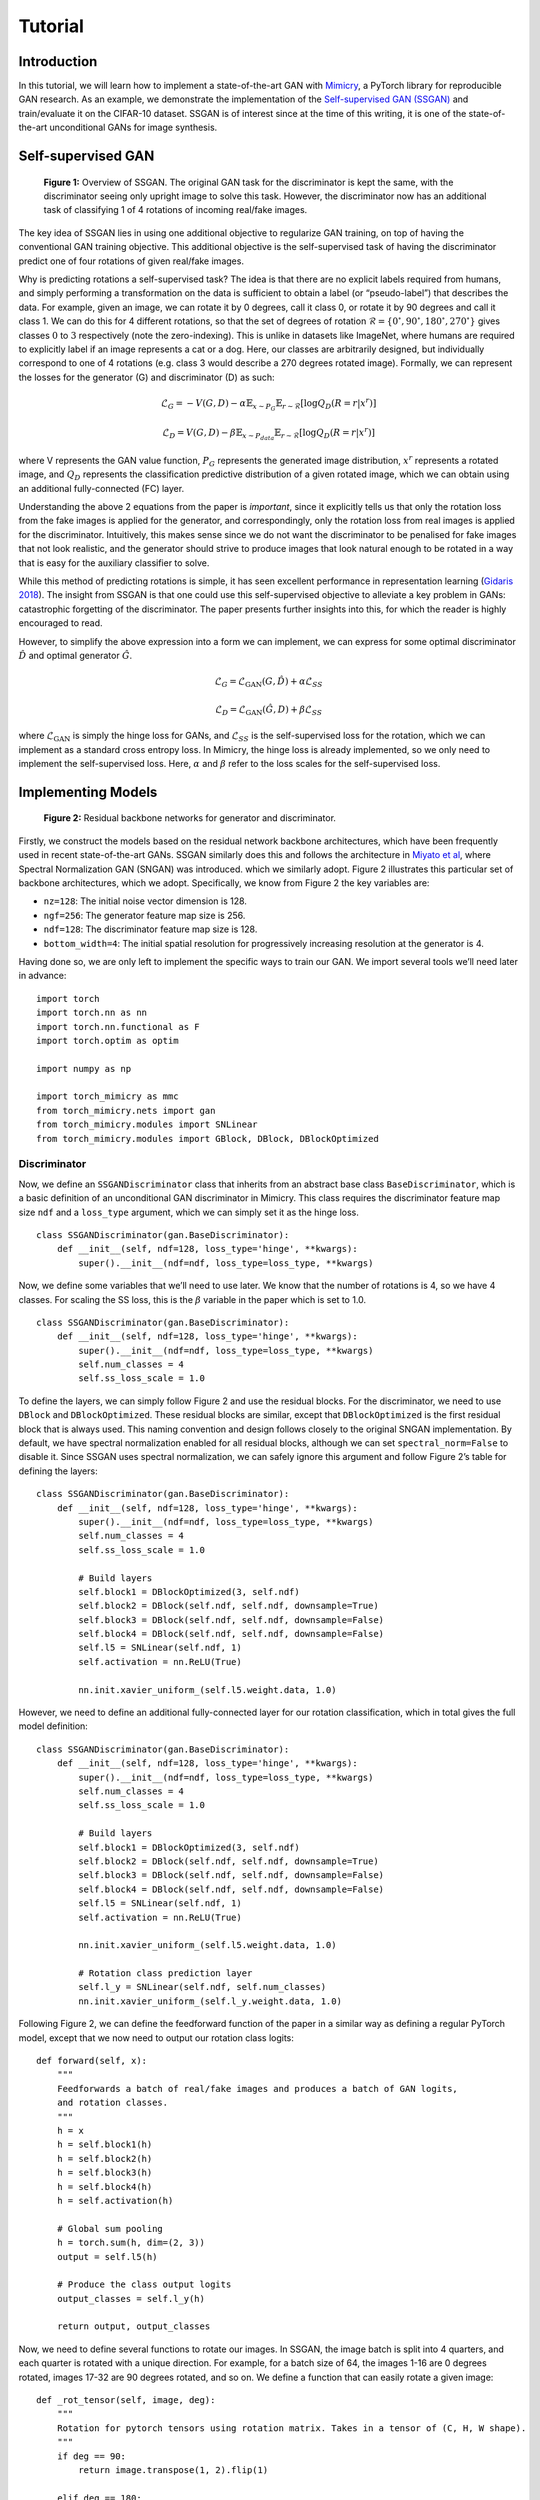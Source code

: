Tutorial
========

Introduction
------------

In this tutorial, we will learn how to implement a state-of-the-art GAN
with `Mimicry <https://github.com/kwotsin/mimicry>`__, a PyTorch library
for reproducible GAN research. As an example, we demonstrate the
implementation of the `Self-supervised GAN
(SSGAN) <https://arxiv.org/abs/1811.11212>`__ and train/evaluate it on
the CIFAR-10 dataset. SSGAN is of interest since at the time of this
writing, it is one of the state-of-the-art unconditional GANs for image
synthesis.

Self-supervised GAN
-------------------
.. figure:: images/ssgan.png
  :width: 600
  :alt: SSGAN

  **Figure 1:** Overview of SSGAN. The original GAN task for the discriminator is kept the same, with the discriminator seeing only upright image to solve this task. However, the discriminator now has an additional task of classifying 1 of 4 rotations of incoming real/fake images.

The key idea of SSGAN lies in using one additional objective to
regularize GAN training, on top of having the conventional GAN training
objective. This additional objective is the self-supervised task of
having the discriminator predict one of four rotations of given
real/fake images.

Why is predicting rotations a self-supervised task? The idea is that
there are no explicit labels required from humans, and simply performing
a transformation on the data is sufficient to obtain a label (or
“pseudo-label”) that describes the data. For example, given an image, we
can rotate it by 0 degrees, call it class 0, or rotate it by 90 degrees
and call it class 1. We can do this for 4 different rotations, so that
the set of degrees of rotation
:math:`\mathcal{R} = \{0^\circ, 90^\circ, 180^\circ, 270^\circ\}`
gives classes :math:`0` to :math:`3` respectively (note the
zero-indexing). This is unlike in datasets like ImageNet, where humans
are required to explicitly label if an image represents a cat or a dog.
Here, our classes are arbitrarily designed, but individually correspond
to one of 4 rotations (e.g. class 3 would describe a 270 degrees rotated
image). Formally, we can represent the losses for the generator (G) and
discriminator (D) as such:

.. math:: \mathcal{L}_G = -V(G, D) - \alpha \mathbb{E}_{x\sim P_G} \mathbb{E}_{r \sim \mathcal{R}}[\log Q_D(R=r \vert x^r)]

.. math:: \mathcal{L}_D = V(G, D) - \beta \mathbb{E}_{x\sim P_{\text data}} \mathbb{E}_{r \sim \mathcal{R}}[\log Q_D(R=r \vert x^r)]

where V represents the GAN value function, :math:`P_G` represents the
generated image distribution, :math:`x^r` represents a rotated image,
and :math:`Q_D` represents the classification predictive distribution of
a given rotated image, which we can obtain using an additional
fully-connected (FC) layer.

Understanding the above 2 equations from the paper is *important*, since
it explicitly tells us that only the rotation loss from the fake images
is applied for the generator, and correspondingly, only the rotation
loss from real images is applied for the discriminator. Intuitively,
this makes sense since we do not want the discriminator to be penalised
for fake images that not look realistic, and the generator should strive
to produce images that look natural enough to be rotated in a way that
is easy for the auxiliary classifier to solve.

While this method of predicting rotations is simple, it has seen
excellent performance in representation learning (`Gidaris
2018 <https://arxiv.org/abs/1803.07728>`__). The insight from SSGAN is
that one could use this self-supervised objective to alleviate a key
problem in GANs: catastrophic forgetting of the discriminator. The paper
presents further insights into this, for which the reader is highly
encouraged to read.

However, to simplify the above expression into a form we can implement,
we can express for some optimal discriminator :math:`\hat{D}` and
optimal generator :math:`\hat {G}`.

.. math:: \mathcal{L}_G = \mathcal{L}_{\text{GAN}}(G, \hat{D}) + \alpha \mathcal{L}_{SS}

.. math:: \mathcal{L}_D = \mathcal{L}_{\text{GAN}}(\hat{G}, D) + \beta \mathcal{L}_{SS}

where :math:`\mathcal{L}_{\text{GAN}}` is simply the hinge loss for
GANs, and :math:`\mathcal{L}_{SS}` is the self-supervised loss for the
rotation, which we can implement as a standard cross entropy loss. In
Mimicry, the hinge loss is already implemented, so we only need to
implement the self-supervised loss. Here, :math:`\alpha` and
:math:`\beta` refer to the loss scales for the self-supervised loss.

Implementing Models
-------------------

.. figure:: images/resnet_backbone.png
  :width: 600
  :alt: resnet_backbone

  **Figure 2:** Residual backbone networks for generator and discriminator.

Firstly, we construct the models based on the residual network backbone
architectures, which have been frequently used in recent
state-of-the-art GANs. SSGAN similarly does this and follows the
architecture in `Miyato et al <https://arxiv.org/abs/1802.05957>`__,
where Spectral Normalization GAN (SNGAN) was introduced. which we
similarly adopt. Figure 2 illustrates this particular set of backbone
architectures, which we adopt. Specifically, we know from Figure 2 the
key variables are:

-  ``nz=128``: The initial noise vector dimension is 128.
-  ``ngf=256``: The generator feature map size is 256.
-  ``ndf=128``: The discriminator feature map size is 128.
-  ``bottom_width=4``: The initial spatial resolution for progressively
   increasing resolution at the generator is 4.

Having done so, we are only left to implement the specific ways to train
our GAN. We import several tools we’ll need later in advance:

::

   import torch
   import torch.nn as nn
   import torch.nn.functional as F
   import torch.optim as optim

   import numpy as np

   import torch_mimicry as mmc
   from torch_mimicry.nets import gan
   from torch_mimicry.modules import SNLinear
   from torch_mimicry.modules import GBlock, DBlock, DBlockOptimized

Discriminator
^^^^^^^^^^^^^

Now, we define an ``SSGANDiscriminator`` class that inherits from an
abstract base class ``BaseDiscriminator``, which is a basic definition
of an unconditional GAN discriminator in Mimicry. This class requires
the discriminator feature map size ``ndf`` and a ``loss_type`` argument,
which we can simply set it as the hinge loss.

::

   class SSGANDiscriminator(gan.BaseDiscriminator):
       def __init__(self, ndf=128, loss_type='hinge', **kwargs):
           super().__init__(ndf=ndf, loss_type=loss_type, **kwargs)

Now, we define some variables that we’ll need to use later. We know that
the number of rotations is 4, so we have 4 classes. For scaling the SS
loss, this is the :math:`\beta` variable in the paper which is set to
1.0.

::

   class SSGANDiscriminator(gan.BaseDiscriminator):
       def __init__(self, ndf=128, loss_type='hinge', **kwargs):
           super().__init__(ndf=ndf, loss_type=loss_type, **kwargs)
           self.num_classes = 4
           self.ss_loss_scale = 1.0

To define the layers, we can simply follow Figure 2 and use the residual
blocks. For the discriminator, we need to use ``DBlock`` and
``DBlockOptimized``. These residual blocks are similar, except that
``DBlockOptimized`` is the first residual block that is always used.
This naming convention and design follows closely to the original SNGAN
implementation. By default, we have spectral normalization enabled for
all residual blocks, although we can set ``spectral_norm=False`` to
disable it. Since SSGAN uses spectral normalization, we can safely
ignore this argument and follow Figure 2’s table for defining the
layers:

::

   class SSGANDiscriminator(gan.BaseDiscriminator):
       def __init__(self, ndf=128, loss_type='hinge', **kwargs):
           super().__init__(ndf=ndf, loss_type=loss_type, **kwargs)
           self.num_classes = 4
           self.ss_loss_scale = 1.0

           # Build layers
           self.block1 = DBlockOptimized(3, self.ndf)
           self.block2 = DBlock(self.ndf, self.ndf, downsample=True)
           self.block3 = DBlock(self.ndf, self.ndf, downsample=False)
           self.block4 = DBlock(self.ndf, self.ndf, downsample=False)
           self.l5 = SNLinear(self.ndf, 1)
           self.activation = nn.ReLU(True)

           nn.init.xavier_uniform_(self.l5.weight.data, 1.0)

However, we need to define an additional fully-connected layer for our
rotation classification, which in total gives the full model definition:

::

   class SSGANDiscriminator(gan.BaseDiscriminator):
       def __init__(self, ndf=128, loss_type='hinge', **kwargs):
           super().__init__(ndf=ndf, loss_type=loss_type, **kwargs)
           self.num_classes = 4
           self.ss_loss_scale = 1.0

           # Build layers
           self.block1 = DBlockOptimized(3, self.ndf)
           self.block2 = DBlock(self.ndf, self.ndf, downsample=True)
           self.block3 = DBlock(self.ndf, self.ndf, downsample=False)
           self.block4 = DBlock(self.ndf, self.ndf, downsample=False)
           self.l5 = SNLinear(self.ndf, 1)
           self.activation = nn.ReLU(True)

           nn.init.xavier_uniform_(self.l5.weight.data, 1.0)

           # Rotation class prediction layer
           self.l_y = SNLinear(self.ndf, self.num_classes)        
           nn.init.xavier_uniform_(self.l_y.weight.data, 1.0)

Following Figure 2, we can define the feedforward function of the paper
in a similar way as defining a regular PyTorch model, except that we now
need to output our rotation class logits:

::

       def forward(self, x):
           """
           Feedforwards a batch of real/fake images and produces a batch of GAN logits,
           and rotation classes.
           """
           h = x
           h = self.block1(h)
           h = self.block2(h)
           h = self.block3(h)
           h = self.block4(h)
           h = self.activation(h)

           # Global sum pooling
           h = torch.sum(h, dim=(2, 3))
           output = self.l5(h)

           # Produce the class output logits
           output_classes = self.l_y(h)

           return output, output_classes

Now, we need to define several functions to rotate our images. In SSGAN,
the image batch is split into 4 quarters, and each quarter is rotated
with a unique direction. For example, for a batch size of 64, the images
1-16 are 0 degrees rotated, images 17-32 are 90 degrees rotated, and so
on. We define a function that can easily rotate a given image:

::

   def _rot_tensor(self, image, deg):
       """
       Rotation for pytorch tensors using rotation matrix. Takes in a tensor of (C, H, W shape).
       """
       if deg == 90:
           return image.transpose(1, 2).flip(1)

       elif deg == 180:
           return image.flip(1).flip(2)

       elif deg == 270:
           return image.transpose(1, 2).flip(2)

       elif deg == 0:
           return image

       else:
           raise NotImplementedError(
               "Function only supports 90,180,270,0 degree rotation.")

To rotate an entire batch of images, we can define a function, which
rotates the image **and** gives us the corresponding rotated labels
back. These labels are our “pseudo-labels” that we have arbitrarily
created for the model.

::

   def _rotate_batch(self, images):
       """
       Rotate a quarter batch of images in each of 4 directions.
       """
       N, C, H, W = images.shape
       choices = [(i, i * 4 // N) for i in range(N)]

       # Collect rotated images and labels
       ret = []
       ret_labels = []
       degrees = [0, 90, 180, 270]
       for i in range(N):
           idx, rot_label = choices[i]

           # Rotate images
           image = self._rot_tensor(images[idx],
                                    deg=degrees[rot_label])  # (C, H, W) shape
           image = torch.unsqueeze(image, 0)  # (1, C, H, W) shape

           # Get labels accordingly
           label = torch.from_numpy(np.array(rot_label))  # Zero dimension
           label = torch.unsqueeze(label, 0)

           ret.append(image)
           ret_labels.append(label)

       # Concatenate images and labels to (N, C, H, W) and (N, ) shape respectively.
       ret = torch.cat(ret, dim=0)
       ret_labels = torch.cat(ret_labels, dim=0).to(ret.device)

       return ret, ret_labels

To compute the SS loss from a given batch of *upright* (non-rotated)
images, we can define the following function that rotates this batch of
image, obtain the classification logits for computing the SS loss, and
scaling the loss correspondingly:

::

   def compute_SS_loss(self, images, scale):
       """
       Function to compute SS loss.
       """
       # Rotate images and produce labels here.
       images_rot, class_labels = self.rotate_batch(
           images=images)

       # Compute SS loss
       _, output_classes = self.forward(images_rot)

       err_SS = F.cross_entropy(
           input=output_classes,
           target=class_labels)

       # Scale SS loss
       err_SS = scale * err_SS

       return err_SS

Finally, a crucial step is to define the ``train_step`` function to
analyze how these components can produce a training step for the
discriminator. We define the ``train_step`` function that requires 4 key
components:

-  ``real_batch``: The input batch of images and labels,
-  ``netG``: The input generator for generating fake images.
-  ``optD``: The optimizer for the discriminator update.
-  ``log_data``: A ``MetricLog`` object that we can use to collect our
   data in the pipeline.

where ``device`` and ``global_step`` are optional arguments which we can
ignore if we are not using them. Doing so, we can produce the GAN loss
in a way similar to training a DCGAN, where we first produce the logits.
For real images, this can be obtained from our ``real_batch`` argument,
but for fake images, we can simply call the in-built
``generate_images``.

::

   def train_step(self,
                  real_batch,
                  netG,
                  optD,
                  log_data,
                  device=None,               
                  global_step=None,
                  **kwargs):
       """
       Train step function for discriminator.
       """
       self.zero_grad()

       # Produce real images
       real_images, _ = real_batch
       batch_size = real_images.shape[0]  # Match batch sizes for last iter

       # Produce fake images
       fake_images = netG.generate_images(num_images=batch_size,
                                          device=device).detach()

       # Compute real and fake logits for gan loss
       output_real, _ = self.forward(real_images)
       output_fake, _ = self.forward(fake_images)

Now, we want to compute our losses, where we can use our functions
``compute_gan_loss`` (in-built from our base class), and the function we
defined ``compute_ss_loss``:

::

       # Compute GAN loss, upright images only.
       errD = self.compute_gan_loss(output_real=output_real,
                                    output_fake=output_fake)

       # Compute SS loss, rotates the images. -- only for real images!
       errD_SS = self.compute_ss_loss(images=real_images,
                                      scale=self.ss_loss_scale)

       # Backprop and update gradients
       errD_total = errD + errD_SS
       errD_total.backward()
       optD.step()

We can produce extra metrics for logging our progress, such as the
probabilities of the discriminator thinking a real/fake image is real.
We can add these information with ``log_data`` using its ``add_metric``
function, giving it a name and ``group`` to belong to. Here, ``group``
is optional but allows you to group together losses such as ``errD`` and
``errG`` to be on the same diagram in TensorBoard.

::

       # Compute probabilities
       D_x, D_Gz = self.compute_probs(output_real=output_real,
                                      output_fake=output_fake)

       # Log statistics for D
       log_data.add_metric('errD', errD, group='loss')
       log_data.add_metric('errD_SS', errD_SS, group='loss_SS')
       log_data.add_metric('D(x)', D_x, group='prob')
       log_data.add_metric('D(G(z))', D_Gz, group='prob')

       return log_data

Our final train step function for the discriminator looks is this
function returning ``log_data`` as before, since ``log_data`` acts like
a “message” that is being passed down the training pipeline to collect
more information:

::

   def train_step(self,
                  real_batch,
                  netG,
                  optD,
                  log_data,
                  device=None,                   
                  global_step=None,
                  **kwargs):
       """
       Train step function for discirminator.
       """
       self.zero_grad()

       # Produce real images
       real_images, _ = real_batch
       batch_size = real_images.shape[0]  # Match batch sizes for last iter

       # Produce fake images
       fake_images = netG.generate_images(num_images=batch_size,
                                          device=device).detach()

       # Compute real and fake logits for gan loss
       output_real, _ = self.forward(real_images)
       output_fake, _ = self.forward(fake_images)

       # Compute GAN loss, upright images only.
       errD = self.compute_gan_loss(output_real=output_real,
                                    output_fake=output_fake)

       # Compute SS loss, rotates the images. -- only for real images!
       errD_SS = self.compute_ss_loss(images=real_images,
                                      scale=self.ss_loss_scale)

       # Backprop and update gradients
       errD_total = errD + errD_SS
       errD_total.backward()
       optD.step()

       # Compute probabilities
       D_x, D_Gz = self.compute_probs(output_real=output_real,
                                      output_fake=output_fake)

       # Log statistics for D once out of loop
       log_data.add_metric('errD', errD, group='loss')
       log_data.add_metric('errD_SS', errD_SS, group='loss_SS')
       log_data.add_metric('D(x)', D_x, group='prob')
       log_data.add_metric('D(G(z))', D_Gz, group='prob')

       return log_data

Generator
^^^^^^^^^

Constructing the generator is a lot simpler, as the structure is similar
to SNGAN’s generator except that we now need to consider an additional
train step function. Similar to previously, let’s define the generator
object by inheriting from the ``BaseGenerator`` abstract class and
building the layers according to Figure 2:

::

   class SSGANGenerator(gan.BaseGenerator):
       def __init__(self,
                    nz=128,
                    ngf=256,
                    bottom_width=4,
                    loss_type='hinge',
                    **kwargs):
           super().__init__(nz=nz,
                            ngf=ngf,
                            bottom_width=bottom_width,
                            loss_type=loss_type,
                            **kwargs)
           self.ss_loss_scale = 0.2

           # Build the layers
           self.l1 = nn.Linear(self.nz, (self.bottom_width**2) * self.ngf)
           self.block2 = GBlock(self.ngf, self.ngf, upsample=True)
           self.block3 = GBlock(self.ngf, self.ngf, upsample=True)
           self.block4 = GBlock(self.ngf, self.ngf, upsample=True)
           self.b5 = nn.BatchNorm2d(self.ngf)
           self.c5 = nn.Conv2d(ngf, 3, 3, 1, padding=1)
           self.activation = nn.ReLU(True)

           # Initialise the weights
           nn.init.xavier_uniform_(self.l1.weight.data, 1.0)
           nn.init.xavier_uniform_(self.c5.weight.data, 1.0)

Here, we note that ``ss_loss_scale`` corresponds to the :math:`\alpha`
parameter in the paper, which is set to 0.2 for all datasets.

The feedforward function is simply passing some input noise through all
these layers, following Figure 2 to use ``tanh`` for the activation.
This is important since the output images will have values in the range
[-1, 1], which is the range we would normalize our images to:

::

   def forward(self, x):
       """
       Feedforward function.
       """
       h = self.l1(x)
       h = h.view(x.shape[0], -1, self.bottom_width, self.bottom_width)
       h = self.block2(h)
       h = self.block3(h)
       h = self.block4(h)
       h = self.b5(h)
       h = self.activation(h)
       h = torch.tanh(self.c5(h))

       return h

For the ``train_step`` function, we similarly take in 4 key arguments:

-  ``real_batch``: The input batch of images and labels,
-  ``netD``: The input discriminator for getting logits *(in contrast to
   defining netG)*.
-  ``optG``: The optimizer for the generator update *(in contrast to
   defining optD)*.
-  ``log_data``: A ``MetricLog`` object that we can use to log our data
   to tensorboard/printing.

We can similarly produce our GAN and SS losses like previously, and
update them.

::

   def train_step(self,
                  real_batch,
                  netD,
                  optG,
                  log_data,
                  device=None,
                  global_step=None,
                  **kwargs):
       """
       Train step function.
       """
       self.zero_grad()

       # Get only batch size from real batch
       batch_size = real_batch[0].shape[0]

       # Produce fake images and logits
       fake_images = self.generate_images(num_images=batch_size,
                                          device=device)
       output, _ = netD(fake_images)

       # Compute GAN loss, upright images only.
       errG = self.compute_gan_loss(output)

       # Compute SS loss, rotates the images -- fake images only!
       errG_SS = netD.compute_ss_loss(images=fake_images,
                                      scale=self.ss_loss_scale)

       # Backprop and update gradients
       errG_total = errG + errG_SS
       errG_total.backward()
       optG.step()

Now we can use ``add_metric`` again, but we want to group our metric to
be in the same group as ``errD`` and ``errD_SS``, so we can visualize
them more nicely in TensorBoard. This is optional, but would be
something nice to do.

::

   # Log statistics
   log_data.add_metric('errG', errG, group='loss')
   log_data.add_metric('errG_SS', errG_SS, group='loss_SS')

We return a ``log_data`` object like before, and have our final
train_step function looking like:

::

   def train_step(self,
                  real_batch,
                  netD,
                  optG,
                  log_data,
                  device=None,
                  global_step=None,
                  **kwargs):
       """
       Train step function.
       """
       self.zero_grad()

       # Get only batch size from real batch
       batch_size = real_batch[0].shape[0]

       # Produce fake images and logits
       fake_images = self.generate_images(num_images=batch_size,
                                          device=device)
       output, _ = netD(fake_images)

       # Compute GAN loss, upright images only.
       errG = self.compute_gan_loss(output)

       # Compute SS loss, rotates the images. -- fake images only!
       errG_SS = netD.compute_ss_loss(images=fake_images,
                                      scale=self.ss_loss_scale)

       # Backprop and update gradients
       errG_total = errG + errG_SS
       errG_total.backward()
       optG.step()

       # Log statistics
       log_data.add_metric('errG', errG, group='loss')
       log_data.add_metric('errG_SS', errG_SS, group='loss_SS')

       return log_data

Training
--------

Once the two models are constructed, training the GAN is as
straightforward. we can define the basic parts of our training pipeline:
our dataloader, models, and optimizers. We use the Adam optimizer, and
note that the beta parameters are chosen to be
:math:`(\beta_1, \beta_2) = (0.0, 0.9)` following the paper, which
traditionally have worked well for GAN training. To construct the
components of the pipeline:

::

   # Directories
   dataset_dir = './datasets'
   log_dir = './log/ssgan'

   # Data handling objects
   dataset = mmc.datasets.load_dataset(root='./datasets', name='cifar10')
   dataloader = torch.utils.data.DataLoader(
       dataset, batch_size=64, shuffle=True, num_workers=4)

   # Define models and optimizers
   device = torch.device('cuda:0' if torch.cuda.is_available() else "cpu")
   netG = SSGANGenerator().to(device)
   netD = SSGANDiscriminator().to(device)
   optD = optim.Adam(netD.parameters(), 2e-4, betas=(0.0, 0.9))
   optG = optim.Adam(netG.parameters(), 2e-4, betas=(0.0, 0.9))

Having these components done, we can simply build a ``Trainer`` object
to build the pipeline and start training!

::

   # Start training
   trainer = mmc.training.Trainer(
       netD=netD,
       netG=netG,
       optD=optD,
       optG=optG,
       n_dis=2,
       num_steps=100000,
       dataloader=dataloader,
       log_dir=log_dir)

   trainer.train()

Here, we note that ``n_dis`` is the number of discriminator update steps
per generator update step, which is set to 2 in the paper. The paper
further notes that SSGAN is trained for 100K generator steps, which we
follow.

Doing so, we can see the following outputs during training:

::

   INFO: [Epoch 1/127][Global Step: 2/100000] 
   | D(G(z)): 0.9987
   | D(x): 0.9992
   | errD: 7.7222
   | errD_SS: 3.6375
   | errG: 2.0727
   | errG_SS: 0.9488
   | lr_D: 0.0002
   | lr_G: 0.0002
   | (0.4046 sec/idx)
   ^CINFO: Saving checkpoints from keyboard interrupt...
   INFO: Training Ended.

and one can dynamically stop at any part of the training if required.

.. figure:: images/tensorboard.png
  :width: 700
  :alt: tensorboard

  **Figure 3:** Tensorboard visualizations of smoothened GAN losses.


After 100K training steps, we can visualise our training from
Tensorboard with ``tensorboard --logdir=./log/ssgan``, which produces
curves as seen in Figure 3.

Internally, a ``Logger`` object that is defined within ``Trainer`` would
also visualise images randomly generated every 500 steps, and also
images generated from a *fixed set of noise vectors*. This has 2
benefits: random images allows us to check the diversity of images
continuously, in case there is mode collapse, and *fixed* random images
where we can assess the quality of the images generated continuously.
Figures 4 and 5 give some examples.

.. figure:: images/fake_vis.png
  :width: 400
  :alt: Random images

  **Figure 4:** Randomly generated images in TensorBoard for checking diversity.

.. figure:: images/fake_vis.png
  :width: 400
  :alt: Random images from fixed noise vectors

  **Figure 5:** Tensorboard visualisation of randomly generated images from a set of fixed noise vectors, to assess quality of images over training.


However it might be hard to understand the benefit of the second without
a concrete example. Fortunately, the ``Logger`` object also saves the
fixed fake images as ``png`` files every 500 steps (configurable), which
we can then use to generate a gif! We see this result in Figure 6 –
could you observe the gradual formation of certain classes like horses
and cars?

.. figure:: images/output.gif
  :width: 400
  :alt: Images generated over training iterations.

  **Figure 6:** GIF output from images generated from a set of fixed noise vector, as saved every 500 steps from the start of training till the end.


Evaluation
----------

When assessing GANs, it is difficult to simply judge how good a GAN is
through only a qualitative assessment of images. Several quantitative
metrics have been proposed, and one of which is the `Fréchet Inception
Distance (FID) <https://arxiv.org/abs/1706.08500>`__, which is also used
in the SSGAN paper. Generally, FID measures the Wasserstein-2 distance
between the Inception features, by assuming their distributions take the
form of a multivariate Gaussian. These inception features are obtained
through using an ImageNet pre-trained Inception model, which is
traditionally the one from TensorFlow, as used by the original authors
of FID, and similarly by authors of other metrics like `Inception Score
(IS) <https://arxiv.org/abs/1606.03498>`__ and `Kernel Inception
Distance(KID) <https://arxiv.org/abs/1801.01401>`__.

Naturally, changing the pre-trained inception model would cause some
differences in the output inception features. Thus, to ensure
**backwards compatibility** of the computed scores, Mimicry adopts the
**original TensorFlow implementations** of all metrics from the authors,
without exposing the TensorFlow backend to users.

Doing so, we can simply perform evaluate our FID using

::

   mmc.metrics.evaluate(
       metric='fid',
       log_dir=log_dir,
       netG=netG,
       dataset_name='cifar10',
       num_real_samples=10000,
       num_fake_samples=10000,
       evaluate_step=100000,
       device=device)

By default, we will run 3 times for computing FID, and report the mean
and standard deviation of the scores towards the end:

::

   INFO: Loading existing statistics for real images...
   INFO: Generated image 1000/10000 [Random Seed 0] (0.0011 sec/idx)
   INFO: Generated image 2000/10000 [Random Seed 0] (0.0009 sec/idx)
   INFO: Generated image 3000/10000 [Random Seed 0] (0.0009 sec/idx)
   INFO: Generated image 4000/10000 [Random Seed 0] (0.0009 sec/idx)
   INFO: Generated image 5000/10000 [Random Seed 0] (0.0009 sec/idx)
   INFO: Generated image 6000/10000 [Random Seed 0] (0.0009 sec/idx)
   INFO: Generated image 7000/10000 [Random Seed 0] (0.0009 sec/idx)
   INFO: Generated image 8000/10000 [Random Seed 0] (0.0009 sec/idx)
   INFO: Generated image 9000/10000 [Random Seed 0] (0.0009 sec/idx)
   INFO: Generated image 10000/10000 [Random Seed 0] (0.0009 sec/idx)
   INFO: Computing statistics for fake images...
   INFO: Propagated batch 200/200 (0.2466 sec/batch)
   INFO: FID (step 100000) [seed 0]: 17.950461181932667
   INFO: Computing FID in memory...
   ...
   ...
   INFO: Generated image 8000/10000 [Random Seed 1] (0.0009 sec/idx)
   INFO: Generated image 9000/10000 [Random Seed 1] (0.0009 sec/idx)
   INFO: Generated image 10000/10000 [Random Seed 1] (0.0009 sec/idx)
   ...
   ...
   INFO: FID (step 100000) [seed 1]: 17.46868878132358
   ...
   ...
   INFO: FID (step 100000) [seed 2]: 17.883670445065718
   INFO: FID (step 100000): 17.767606802773987 (± 0.2131184933218733) 
   INFO: FID Evaluation completed!

where we can cache our existing real image statistics to avoid hefty
recomputation, and also compare the generator’s performance with the
same set of real image statistics as it trains. We cache our result as a
JSON file in the log directory, so we can avoid re-computing the scores
at the same global step.

How well did we perform? From the paper, for the exact training
hyperparameters, the FID is reported to be **17.88 ± 0.64**, whereas we
achieved **17.77 ± 0.21** so our result is very close!

Final Code
----------

The overall code required to build this customised GAN can be found
`here <https://github.com/kwotsin/mimicry/blob/master/examples/ssgan_tutorial.py>`__.
While we have built the models from scratch as seen above, SSGAN is
currently one of the standard implementations available in Mimicry,
where you can import ``mmc.nets.ssgan.SSGANGenerator32`` and
``mmc.nets.ssgan.SSGANDiscriminator32`` directly.

Conclusion
----------

Mimicry allows researchers to focus a lot more on the GAN
implementation, which as you have experienced, takes up bulk of the
work! This reduces the need to re-implement boilerplate code for
training and evaluation, so one can focus on the research. For a list of
GANs we support, see
`Reproducibility <https://github.com/kwotsin/mimicry#reproducibility>`__.
For a list of over 70 baseline scores (at the time of this writing), see
`Baselines <https://github.com/kwotsin/mimicry#baselines>`__.

Feel free to contact me if you’d like to find out more about the work!
